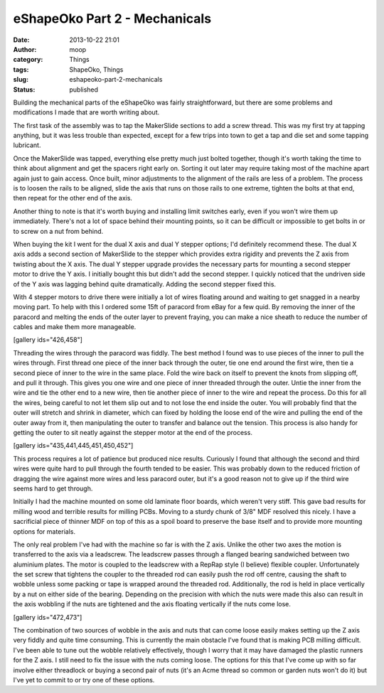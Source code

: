 eShapeOko Part 2 - Mechanicals
##############################
:date: 2013-10-22 21:01
:author: moop
:category: Things
:tags: ShapeOko, Things
:slug: eshapeoko-part-2-mechanicals
:status: published

Building the mechanical parts of the eShapeOko was fairly
straightforward, but there are some problems and modifications I made
that are worth writing about.

|eShapeOko parts|

The first task of the assembly was to tap the MakerSlide sections to add
a screw thread. This was my first try at tapping anything, but it was
less trouble than expected, except for a few trips into town to get a
tap and die set and some tapping lubricant.

Once the MakerSlide was tapped, everything else pretty much just bolted
together, though it's worth taking the time to think about alignment and
get the spacers right early on. Sorting it out later may require taking
most of the machine apart again just to gain access. Once built, minor
adjustments to the alignment of the rails are less of a problem. The
process is to loosen the rails to be aligned, slide the axis that runs
on those rails to one extreme, tighten the bolts at that end, then
repeat for the other end of the axis.

|eShapeOko assembled|

Another thing to note is that it's worth buying and installing limit
switches early, even if you won't wire them up immediately. There's not
a lot of space behind their mounting points, so it can be difficult or
impossible to get bolts in or to screw on a nut from behind.

|Limit Switch|

When buying the kit I went for the dual X axis and dual Y stepper
options; I'd definitely recommend these. The dual X axis adds a second
section of MakerSlide to the stepper which provides extra rigidity and
prevents the Z axis from twisting about the X axis. The dual Y stepper
upgrade provides the necessary parts for mounting a second stepper motor
to drive the Y axis. I initially bought this but didn't add the second
stepper. I quickly noticed that the undriven side of the Y axis was
lagging behind quite dramatically. Adding the second stepper fixed this.

With 4 stepper motors to drive there were initially a lot of wires
floating around and waiting to get snagged in a nearby moving part. To
help with this I ordered some 15ft of paracord from eBay for a few quid.
By removing the inner of the paracord and melting the ends of the outer
layer to prevent fraying, you can make a nice sheath to reduce the
number of cables and make them more manageable.

[gallery ids="426,458"]

Threading the wires through the paracord was fiddly. The best method I
found was to use pieces of the inner to pull the wires through. First
thread one piece of the inner back through the outer, tie one end around
the first wire, then tie a second piece of inner to the wire in the same
place. Fold the wire back on itself to prevent the knots from slipping
off, and pull it through. This gives you one wire and one piece of inner
threaded through the outer. Untie the inner from the wire and tie the
other end to a new wire, then tie another piece of inner to the wire and
repeat the process. Do this for all the wires, being careful to not let
them slip out and to not lose the end inside the outer. You will
probably find that the outer will stretch and shrink in diameter, which
can fixed by holding the loose end of the wire and pulling the end of
the outer away from it, then manipulating the outer to transfer and
balance out the tension. This process is also handy for getting the
outer to sit neatly against the stepper motor at the end of the process.

[gallery ids="435,441,445,451,450,452"]

This process requires a lot of patience but produced nice results.
Curiously I found that although the second and third wires were quite
hard to pull through the fourth tended to be easier. This was probably
down to the reduced friction of dragging the wire against more wires and
less paracord outer, but it's a good reason not to give up if the third
wire seems hard to get through.

|MDF base and spoil board|

Initially I had the machine mounted on some old laminate floor boards,
which weren't very stiff. This gave bad results for milling wood and
terrible results for milling PCBs. Moving to a sturdy chunk of 3/8" MDF
resolved this nicely. I have a sacrificial piece of thinner MDF on top
of this as a spoil board to preserve the base itself and to provide more
mounting options for materials.

|Z axis leadscrew|

The only real problem I've had with the machine so far is with the Z
axis. Unlike the other two axes the motion is transferred to the axis
via a leadscrew. The leadscrew passes through a flanged bearing
sandwiched between two aluminium plates. The motor is coupled to the
leadscrew with a RepRap style (I believe) flexible coupler.
Unfortunately the set screw that tightens the coupler to the threaded
rod can easily push the rod off centre, causing the shaft to wobble
unless some packing or tape is wrapped around the threaded rod.
Additionally, the rod is held in place vertically by a nut on either
side of the bearing. Depending on the precision with which the nuts were
made this also can result in the axis wobbling if the nuts are tightened
and the axis floating vertically if the nuts come lose.

[gallery ids="472,473"]

The combination of two sources of wobble in the axis and nuts that can
come loose easily makes setting up the Z axis very fiddly and quite time
consuming. This is currently the main obstacle I've found that is making
PCB milling difficult. I've been able to tune out the wobble relatively
effectively, though I worry that it may have damaged the plastic runners
for the Z axis. I still need to fix the issue with the nuts coming
loose. The options for this that I've come up with so far involve either
threadlock or buying a second pair of nuts (it's an Acme thread so
common or garden nuts won't do it) but I've yet to commit to or try one
of these options.

.. |eShapeOko parts| image:: http://www.moop.org.uk/wp-content/uploads/2013/08/2013-04-24-17.30.15.jpg
   :class: alignnone size-full wp-image-398
   :width: 1024px
   :height: 613px
   :target: http://www.moop.org.uk/index.php/2013/08/27/eshapeoko-part-1/2013-04-24-17-30-15/
.. |eShapeOko assembled| image:: http://www.moop.org.uk/wp-content/uploads/2013/08/2013-04-25-22.12.30.jpg
   :class: alignnone size-full wp-image-427
   :width: 1024px
   :height: 613px
   :target: http://www.moop.org.uk/index.php/2013/08/27/eshapeoko-part-1/2013-04-25-22-12-30/
.. |Limit Switch| image:: http://www.moop.org.uk/wp-content/uploads/2013/10/2013-10-22-20.58.20.jpg
   :class: alignnone size-full wp-image-469
   :width: 1024px
   :height: 613px
   :target: http://www.moop.org.uk/index.php/2013/10/22/eshapeoko-part-2-mechanicals/2013-10-22-20-58-20/
.. |MDF base and spoil board| image:: http://www.moop.org.uk/wp-content/uploads/2013/10/2013-10-22-21.38.39.jpg
   :class: alignnone size-full wp-image-471
   :width: 1024px
   :height: 613px
   :target: http://www.moop.org.uk/index.php/2013/10/22/eshapeoko-part-2-mechanicals/2013-10-22-21-38-39/
.. |Z axis leadscrew| image:: http://www.moop.org.uk/wp-content/uploads/2013/08/2013-04-24-20.43.30.jpg
   :class: alignnone size-full wp-image-416
   :width: 1024px
   :height: 613px
   :target: http://www.moop.org.uk/index.php/2013/08/27/eshapeoko-part-1/2013-04-24-20-43-30/
